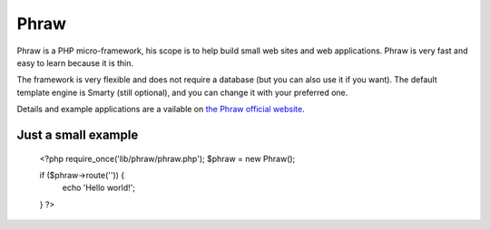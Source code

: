 Phraw
=====

Phraw is a PHP micro-framework, his scope is to help build small web sites and web applications. Phraw is very fast and easy to learn because it is thin.

The framework is very flexible and does not require a database (but you can also use it if you want). The default template engine is Smarty (still optional), and you can change it with your preferred one.

Details and example applications are a vailable on `the Phraw official website <http://phraw.dav-muz.net/>`_.

Just a small example
--------------------

    <?php
    require_once('lib/phraw/phraw.php');
    $phraw = new Phraw();
    
    if ($phraw->route('')) {
        echo 'Hello world!';
    }
    ?>
